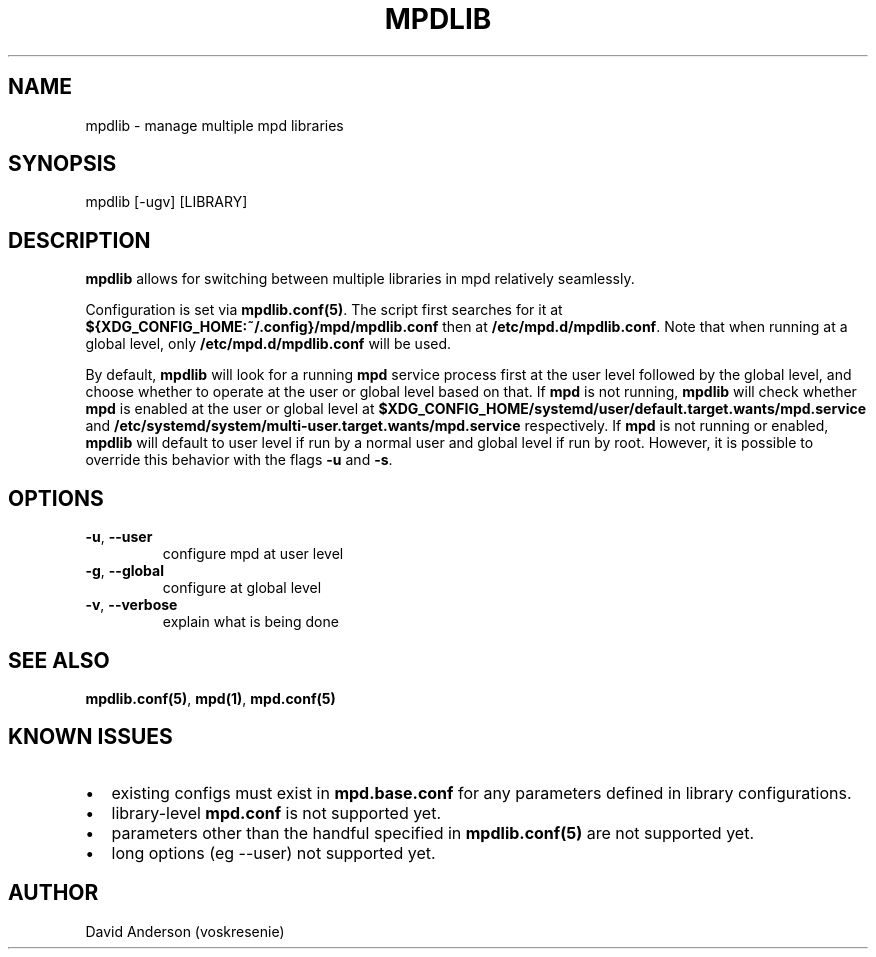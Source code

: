 .TH MPDLIB 1 "10 Feb 2023" "0.1" "MPD Multi-Library Support"

.SH NAME
mpdlib \- manage multiple mpd libraries

.SH SYNOPSIS
mpdlib [-ugv] [LIBRARY]

.SH DESCRIPTION
.PP
\fBmpdlib\fR allows for switching between multiple libraries in mpd relatively
seamlessly.
.PP
Configuration is set via \fBmpdlib.conf(5)\fR\&. The script first searches for
it at \fB${XDG_CONFIG_HOME:~/.config}/mpd/mpdlib.conf\fR then at
\fB/etc/mpd.d/mpdlib.conf\fR\&. Note that when running at a global level, only
\fB/etc/mpd.d/mpdlib.conf\fR will be used.
.PP
By default, \fBmpdlib\fR will look for a running \fBmpd\fR service process first
at the user level followed by the global level, and choose whether to operate at
the user or global level based on that. If \fBmpd\fR is not running,
\fBmpdlib\fR will check whether \fBmpd\fR is enabled at the user or global level
at \fB$XDG_CONFIG_HOME/systemd/user/default.target.wants/mpd.service\fR
and \fB/etc/systemd/system/multi-user.target.wants/mpd.service\fR respectively.
If \fBmpd\fR is not running or enabled, \fBmpdlib\fR will default to user level
if run by a normal user and global level if run by root. However, it is possible
to override this behavior with the flags \fB-u\fR and \fB-s\fR\&.
.SH OPTIONS
.TP
\fB\-u\fR, \fB\-\-user\fR
configure mpd at user level
.TP
\fB\-g\fR, \fB\-\-global\fR
configure at global level
.TP
\fB\-v\fR, \fB\-\-verbose\fR
explain what is being done
.SH SEE ALSO
\fBmpdlib.conf(5)\fR, \fBmpd(1)\fR, \fBmpd.conf(5)\fR

.SH KNOWN ISSUES
.IP \(bu 2
existing configs must exist in \fBmpd.base.conf\fP\& for any parameters defined
in library configurations.
.IP \(bu 2
library-level \fBmpd.conf\fP is not supported yet.
.IP \(bu 2
parameters other than the handful specified in \fBmpdlib.conf(5)\fP are not
supported yet.
.IP \(bu 2
long options (eg --user) not supported yet.
.SH AUTHOR
David Anderson (voskresenie)
